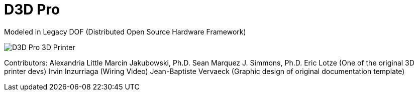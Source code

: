= D3D Pro

Modeled in Legacy DOF (Distributed Open Source Hardware Framework)

image::source/images/social-share.png["D3D Pro 3D Printer"]

Contributors:
  Alexandria Little
  Marcin Jakubowski, Ph.D.
  Sean Marquez
  J. Simmons, Ph.D.
  Eric Lotze (One of the original 3D printer devs)
  Irvin Inzurriaga (Wiring Video)
  Jean-Baptiste Vervaeck (Graphic design of original documentation template)
